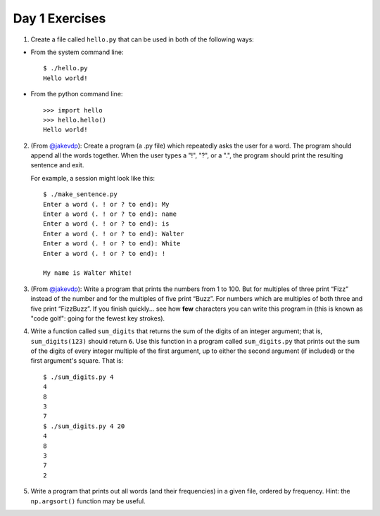 Day 1 Exercises
===============

1) Create a file called ``hello.py`` that can be used in both of the following ways:

* From the system command line::

    $ ./hello.py
    Hello world!

* From the python command line::

   >>> import hello
   >>> hello.hello()
   Hello world!

2) (From `@jakevdp <https://github.com/jakevdp/2014_fall_ASTR599/blob/master/notebooks/01_basic_training.ipynb>`_): Create a program (a .py file) which repeatedly asks the user for a word. The program should append all the words together. When the user types a "!", "?", or a ".", the program should print the resulting sentence and exit.

   For example, a session might look like this::

    $ ./make_sentence.py
    Enter a word (. ! or ? to end): My
    Enter a word (. ! or ? to end): name
    Enter a word (. ! or ? to end): is
    Enter a word (. ! or ? to end): Walter
    Enter a word (. ! or ? to end): White
    Enter a word (. ! or ? to end): !
    
    My name is Walter White!
    

3) (From `@jakevdp <https://github.com/jakevdp/2014_fall_ASTR599/blob/master/notebooks/01_basic_training.ipynb>`_):  Write a program that prints the numbers from 1 to 100. But for multiples of three print “Fizz” instead of the number and for the multiples of five print “Buzz”. For numbers which are multiples of both three and five print “FizzBuzz”. If you finish quickly... see how **few** characters you can write this program in (this is known as "code golf": going for the fewest key strokes).

4) Write a function called ``sum_digits`` that returns the sum of the digits of an integer argument; that is, ``sum_digits(123)`` should return ``6``.  Use this function in a program called ``sum_digits.py`` that prints out the sum of the digits of every integer multiple of the first argument, up to either the second argument (if included) or the first argument's square.  That is::

    $ ./sum_digits.py 4
    4
    8
    3
    7
    $ ./sum_digits.py 4 20
    4
    8
    3
    7
    2


5) Write a program that prints out all words (and their frequencies) in a given file, ordered by frequency.  Hint: the ``np.argsort()`` function may be useful. 

    
